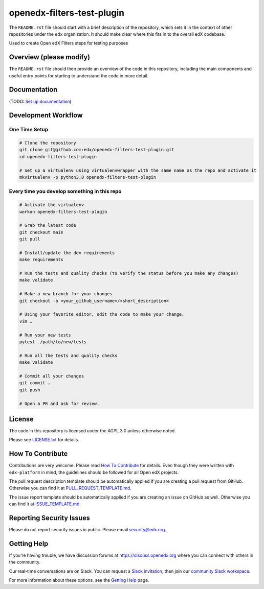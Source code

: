 openedx-filters-test-plugin
=============================

|pypi-badge| |ci-badge| |codecov-badge| |doc-badge| |pyversions-badge|
|license-badge|

The ``README.rst`` file should start with a brief description of the repository,
which sets it in the context of other repositories under the ``edx``
organization. It should make clear where this fits in to the overall edX
codebase.

Used to create Open edX Filters steps for testing purposes

Overview (please modify)
------------------------

The ``README.rst`` file should then provide an overview of the code in this
repository, including the main components and useful entry points for starting
to understand the code in more detail.

Documentation
-------------

(TODO: `Set up documentation <https://openedx.atlassian.net/wiki/spaces/DOC/pages/21627535/Publish+Documentation+on+Read+the+Docs>`_)

Development Workflow
--------------------

One Time Setup
~~~~~~~~~~~~~~
.. code-block::

  # Clone the repository
  git clone git@github.com:edx/openedx-filters-test-plugin.git
  cd openedx-filters-test-plugin

  # Set up a virtualenv using virtualenvwrapper with the same name as the repo and activate it
  mkvirtualenv -p python3.8 openedx-filters-test-plugin


Every time you develop something in this repo
~~~~~~~~~~~~~~~~~~~~~~~~~~~~~~~~~~~~~~~~~~~~~
.. code-block::

  # Activate the virtualenv
  workon openedx-filters-test-plugin

  # Grab the latest code
  git checkout main
  git pull

  # Install/update the dev requirements
  make requirements

  # Run the tests and quality checks (to verify the status before you make any changes)
  make validate

  # Make a new branch for your changes
  git checkout -b <your_github_username>/<short_description>

  # Using your favorite editor, edit the code to make your change.
  vim …

  # Run your new tests
  pytest ./path/to/new/tests

  # Run all the tests and quality checks
  make validate

  # Commit all your changes
  git commit …
  git push

  # Open a PR and ask for review.

License
-------

The code in this repository is licensed under the AGPL 3.0 unless
otherwise noted.

Please see `LICENSE.txt <LICENSE.txt>`_ for details.

How To Contribute
-----------------

Contributions are very welcome.
Please read `How To Contribute <https://github.com/edx/edx-platform/blob/master/CONTRIBUTING.rst>`_ for details.
Even though they were written with ``edx-platform`` in mind, the guidelines
should be followed for all Open edX projects.

The pull request description template should be automatically applied if you are creating a pull request from GitHub. Otherwise you
can find it at `PULL_REQUEST_TEMPLATE.md <.github/PULL_REQUEST_TEMPLATE.md>`_.

The issue report template should be automatically applied if you are creating an issue on GitHub as well. Otherwise you
can find it at `ISSUE_TEMPLATE.md <.github/ISSUE_TEMPLATE.md>`_.

Reporting Security Issues
-------------------------

Please do not report security issues in public. Please email security@edx.org.

Getting Help
------------

If you're having trouble, we have discussion forums at https://discuss.openedx.org where you can connect with others in the community.

Our real-time conversations are on Slack. You can request a `Slack invitation`_, then join our `community Slack workspace`_.

For more information about these options, see the `Getting Help`_ page.

.. _Slack invitation: https://openedx-slack-invite.herokuapp.com/
.. _community Slack workspace: https://openedx.slack.com/
.. _Getting Help: https://openedx.org/getting-help

.. |pypi-badge| image:: https://img.shields.io/pypi/v/openedx-filters-test-plugin.svg
    :target: https://pypi.python.org/pypi/openedx-filters-test-plugin/
    :alt: PyPI

.. |ci-badge| image:: https://github.com/edx/openedx-filters-test-plugin/workflows/Python%20CI/badge.svg?branch=main
    :target: https://github.com/edx/openedx-filters-test-plugin/actions
    :alt: CI

.. |codecov-badge| image:: https://codecov.io/github/edx/openedx-filters-test-plugin/coverage.svg?branch=main
    :target: https://codecov.io/github/edx/openedx-filters-test-plugin?branch=main
    :alt: Codecov

.. |doc-badge| image:: https://readthedocs.org/projects/openedx-filters-test-plugin/badge/?version=latest
    :target: https://openedx-filters-test-plugin.readthedocs.io/en/latest/
    :alt: Documentation

.. |pyversions-badge| image:: https://img.shields.io/pypi/pyversions/openedx-filters-test-plugin.svg
    :target: https://pypi.python.org/pypi/openedx-filters-test-plugin/
    :alt: Supported Python versions

.. |license-badge| image:: https://img.shields.io/github/license/edx/openedx-filters-test-plugin.svg
    :target: https://github.com/edx/openedx-filters-test-plugin/blob/main/LICENSE.txt
    :alt: License
